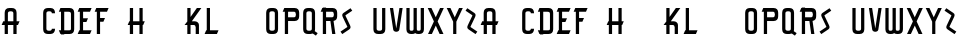 SplineFontDB: 3.0
FontName: TauntonSwank
FullName: Taunton Swank
FamilyName: TauntonSwank
Weight: Regular
Copyright: Copyright (c) 2015, Terrence Curran
UComments: "2015-5-25: Created with FontForge (http://fontforge.org)"
Version: 001.000
ItalicAngle: 0
UnderlinePosition: -100
UnderlineWidth: 50
Ascent: 800
Descent: 200
InvalidEm: 0
LayerCount: 2
Layer: 0 0 "Back" 1
Layer: 1 0 "Fore" 0
XUID: [1021 270 -1463357204 2819058]
FSType: 0
OS2Version: 0
OS2_WeightWidthSlopeOnly: 0
OS2_UseTypoMetrics: 1
CreationTime: 1432540265
<<<<<<< HEAD
ModificationTime: 1434603485
=======
ModificationTime: 1433832524
>>>>>>> 2afe1610b1a75c2339b6805c020a895049d75b81
PfmFamily: 17
TTFWeight: 400
TTFWidth: 5
LineGap: 90
VLineGap: 0
OS2TypoAscent: 0
OS2TypoAOffset: 1
OS2TypoDescent: 0
OS2TypoDOffset: 1
OS2TypoLinegap: 90
OS2WinAscent: 0
OS2WinAOffset: 1
OS2WinDescent: 0
OS2WinDOffset: 1
HheadAscent: 0
HheadAOffset: 1
HheadDescent: 0
HheadDOffset: 1
OS2CapHeight: 0
OS2XHeight: 0
OS2Vendor: 'GRIL'
MarkAttachClasses: 1
DEI: 91125
LangName: 1033 "" "" "" "" "" "" "" "" "" "" "" "" "" "Copyright (c) 2015, Terrence Curran (http://www.grilledcheese.com),+AAoA-with Reserved Font Name TauntonSwank.+AAoACgAA-This Font Software is licensed under the SIL Open Font License, Version 1.1.+AAoA-This license is copied below, and is also available with a FAQ at:+AAoA-http://scripts.sil.org/OFL+AAoACgAK------------------------------------------------------------+AAoA-SIL OPEN FONT LICENSE Version 1.1 - 26 February 2007+AAoA------------------------------------------------------------+AAoACgAA-PREAMBLE+AAoA-The goals of the Open Font License (OFL) are to stimulate worldwide+AAoA-development of collaborative font projects, to support the font creation+AAoA-efforts of academic and linguistic communities, and to provide a free and+AAoA-open framework in which fonts may be shared and improved in partnership+AAoA-with others.+AAoACgAA-The OFL allows the licensed fonts to be used, studied, modified and+AAoA-redistributed freely as long as they are not sold by themselves. The+AAoA-fonts, including any derivative works, can be bundled, embedded, +AAoA-redistributed and/or sold with any software provided that any reserved+AAoA-names are not used by derivative works. The fonts and derivatives,+AAoA-however, cannot be released under any other type of license. The+AAoA-requirement for fonts to remain under this license does not apply+AAoA-to any document created using the fonts or their derivatives.+AAoACgAA-DEFINITIONS+AAoAIgAA-Font Software+ACIA refers to the set of files released by the Copyright+AAoA-Holder(s) under this license and clearly marked as such. This may+AAoA-include source files, build scripts and documentation.+AAoACgAi-Reserved Font Name+ACIA refers to any names specified as such after the+AAoA-copyright statement(s).+AAoACgAi-Original Version+ACIA refers to the collection of Font Software components as+AAoA-distributed by the Copyright Holder(s).+AAoACgAi-Modified Version+ACIA refers to any derivative made by adding to, deleting,+AAoA-or substituting -- in part or in whole -- any of the components of the+AAoA-Original Version, by changing formats or by porting the Font Software to a+AAoA-new environment.+AAoACgAi-Author+ACIA refers to any designer, engineer, programmer, technical+AAoA-writer or other person who contributed to the Font Software.+AAoACgAA-PERMISSION & CONDITIONS+AAoA-Permission is hereby granted, free of charge, to any person obtaining+AAoA-a copy of the Font Software, to use, study, copy, merge, embed, modify,+AAoA-redistribute, and sell modified and unmodified copies of the Font+AAoA-Software, subject to the following conditions:+AAoACgAA-1) Neither the Font Software nor any of its individual components,+AAoA-in Original or Modified Versions, may be sold by itself.+AAoACgAA-2) Original or Modified Versions of the Font Software may be bundled,+AAoA-redistributed and/or sold with any software, provided that each copy+AAoA-contains the above copyright notice and this license. These can be+AAoA-included either as stand-alone text files, human-readable headers or+AAoA-in the appropriate machine-readable metadata fields within text or+AAoA-binary files as long as those fields can be easily viewed by the user.+AAoACgAA-3) No Modified Version of the Font Software may use the Reserved Font+AAoA-Name(s) unless explicit written permission is granted by the corresponding+AAoA-Copyright Holder. This restriction only applies to the primary font name as+AAoA-presented to the users.+AAoACgAA-4) The name(s) of the Copyright Holder(s) or the Author(s) of the Font+AAoA-Software shall not be used to promote, endorse or advertise any+AAoA-Modified Version, except to acknowledge the contribution(s) of the+AAoA-Copyright Holder(s) and the Author(s) or with their explicit written+AAoA-permission.+AAoACgAA-5) The Font Software, modified or unmodified, in part or in whole,+AAoA-must be distributed entirely under this license, and must not be+AAoA-distributed under any other license. The requirement for fonts to+AAoA-remain under this license does not apply to any document created+AAoA-using the Font Software.+AAoACgAA-TERMINATION+AAoA-This license becomes null and void if any of the above conditions are+AAoA-not met.+AAoACgAA-DISCLAIMER+AAoA-THE FONT SOFTWARE IS PROVIDED +ACIA-AS IS+ACIA, WITHOUT WARRANTY OF ANY KIND,+AAoA-EXPRESS OR IMPLIED, INCLUDING BUT NOT LIMITED TO ANY WARRANTIES OF+AAoA-MERCHANTABILITY, FITNESS FOR A PARTICULAR PURPOSE AND NONINFRINGEMENT+AAoA-OF COPYRIGHT, PATENT, TRADEMARK, OR OTHER RIGHT. IN NO EVENT SHALL THE+AAoA-COPYRIGHT HOLDER BE LIABLE FOR ANY CLAIM, DAMAGES OR OTHER LIABILITY,+AAoA-INCLUDING ANY GENERAL, SPECIAL, INDIRECT, INCIDENTAL, OR CONSEQUENTIAL+AAoA-DAMAGES, WHETHER IN AN ACTION OF CONTRACT, TORT OR OTHERWISE, ARISING+AAoA-FROM, OUT OF THE USE OR INABILITY TO USE THE FONT SOFTWARE OR FROM+AAoA-OTHER DEALINGS IN THE FONT SOFTWARE." "http://scripts.sil.org/OFL"
Encoding: ISO8859-1
UnicodeInterp: none
NameList: AGL For New Fonts
DisplaySize: -48
AntiAlias: 1
FitToEm: 1
WidthSeparation: 120
WinInfo: 21 21 10
BeginPrivate: 0
EndPrivate
Grid
-1000 592 m 0
 2000 592 l 1024
  Named: "top"
EndSplineSet
BeginChars: 256 52

StartChar: W
Encoding: 87 87 0
Width: 556
VWidth: 0
Flags: HW
HStem: -3 82<144.962 235.129 322.9 414.038> 571 20G<60 141 239 320 418 499>
VStem: 60 81<83.4075 591> 239 81<82.7598 591> 418 81<83.4075 591>
CounterMasks: 1 38
LayerCount: 2
Back
Fore
SplineSet
280 20 m 1
 261 5 235 -2 203 -2 c 1
 177 -2 l 1
 104 -2 60 37 60 115 c 10
 60 592 l 17
 141 592 l 9
 141 124 l 2
 142 92 149 80 186 80 c 0
 227 80 239 90 239 124 c 2
 239 592 l 17
 320 592 l 1
 320 124 l 2
 320 92 328 80 365 80 c 0
 406 80 418 90 418 124 c 2
 418 592 l 17
 499 592 l 9
 499 115 l 18
 499 37 455 -2 382 -2 c 1
 356 -2 l 1
 324 -2 299 5 280 20 c 1
EndSplineSet
EndChar

StartChar: S
Encoding: 83 83 1
Width: 371
VWidth: 0
Flags: W
VStem: 38 294
LayerCount: 2
Back
Fore
SplineSet
143 296 m 1
 94 400 l 2
 75 441 74 476 114 503 c 2
 288 620 l 1
 332 558 l 1
 167 447 l 2
 159 442 161 435 164 428 c 2
 223 305 l 1
 276 193 l 6
 295 152 296 117 256 90 c 6
 82 -27 l 5
 38 35 l 5
 203 146 l 6
 211 151 209 158 206 165 c 6
 143 296 l 1
EndSplineSet
EndChar

StartChar: A
Encoding: 65 65 2
Width: 529
VWidth: 0
Flags: HW
HStem: 193 93<81 117.135 197.815 334.184 415.469 449> 512 82<205.12 327.035>
VStem: 117 81<0 193 286 501.194> 334 81<0 193 286 504.422>
LayerCount: 2
Back
Fore
SplineSet
197.409179688 286 m 1
 334.212890625 286 l 1
 334 468 l 6
 334 502 309.09765625 512 266 512 c 4
 223.916015625 512 198 500 198 468 c 6
 197.409179688 286 l 1
415.46875 193 m 1
 415 0 l 1
 334 0 l 1
 334.18359375 193 l 1
 197.815429688 193 l 1
 198 0 l 1
 117 0 l 1
 117.134765625 193 l 1
 41 193 l 9
 81 286 l 17
 117.5 286 l 1
 117 477 l 6
 117 555 161.498046875 594 234 594 c 5
 298 594 l 5
 371 594 415 555 415 477 c 6
 415 286 l 1
 489 286 l 9
 449 193 l 17
 415.46875 193 l 1
EndSplineSet
EndChar

StartChar: N
Encoding: 78 78 3
Width: 443
VWidth: 0
Flags: W
<<<<<<< HEAD
HStem: 512 82<171.523 278.146>
VStem: 67 81<0 403.213 567.5 594> 284 81<0 504.422>
=======
HStem: 0 21G<90 171 307 388> 512 82<194.523 301.146>
VStem: 90 81<0 403.213 567.5 594> 307 81<0 504.422>
>>>>>>> 2afe1610b1a75c2339b6805c020a895049d75b81
LayerCount: 2
Back
Fore
SplineSet
<<<<<<< HEAD
67 508.770507812 m 1
 67 594 l 1
 148 594 l 1
 148 567.5 l 1
 178.280273438 583.354492188 211.005859375 594 248 594 c 0
 321 594 365 555 365 477 c 2
 365 0 l 1
 284 0 l 1
 284 468 l 2
 284 502 260 512 230 512 c 0
 205.515625 512 176.0234375 495.353515625 148 473.890625 c 1
 148 0 l 1
 67 0 l 1
 67 403.212890625 l 1
 19 457 l 1
 31.04296875 470.626953125 47.083984375 489.375976562 67 508.770507812 c 1
=======
90 508.770507812 m 1
 90 594 l 1
 171 594 l 1
 171 567.5 l 1
 201.280273438 583.354492188 234.005859375 594 271 594 c 0
 344 594 388 555 388 477 c 2
 388 0 l 1
 307 0 l 1
 307 468 l 2
 307 502 283 512 253 512 c 0
 228.515625 512 199.0234375 495.353515625 171 473.890625 c 1
 171 0 l 1
 90 0 l 1
 90 403.212890625 l 1
 42 457 l 1
 54.04296875 470.626953125 70.083984375 489.375976562 90 508.770507812 c 1
>>>>>>> 2afe1610b1a75c2339b6805c020a895049d75b81
EndSplineSet
EndChar

StartChar: K
Encoding: 75 75 4
Width: 498
VWidth: 0
Flags: HW
HStem: 0 21G<108 189 318 399> 196 93<221 309.12> 572 20G<108 189 331.51 459>
VStem: 108 81<0 196 388 592> 318 81<0 188.896>
LayerCount: 2
Back
Fore
SplineSet
108 285 m 1
 108 592 l 1
 189 592 l 1
 189 388 l 1
 347 592 l 1
 459 592 l 1
 221 289 l 1
 295 289 l 2
 345 289 399 253 399 198 c 2
 399 0 l 1
 318 0 l 1
 318 148 l 2
 318 168 300 196 275 196 c 2
 189 196 l 1
 189 0 l 1
 108 0 l 1
 108 196 l 1
 39 196 l 1
 108 285 l 1
EndSplineSet
EndChar

StartChar: L
Encoding: 76 76 5
Width: 430
VWidth: 0
Flags: W
HStem: 0 93<80 94 175 348> 572 20G<94 175>
VStem: 94 81<93 592>
LayerCount: 2
Back
Fore
SplineSet
175 93 m 5
 388 93 l 13
 348 0 l 21
 40 0 l 13
 80 93 l 21
 94 93 l 5
 94 592 l 1
 175 592 l 1
 175 93 l 5
EndSplineSet
EndChar

StartChar: M
Encoding: 77 77 6
Width: 660
VWidth: 0
Flags: W
<<<<<<< HEAD
HStem: 512 82<171.523 279.148 388.6 495.146>
VStem: 67 81<0 403.213 567.5 594> 284 81<0 488.9> 501 81<0 504.422>
CounterMasks: 1 70
=======
HStem: 0 21G<90 171 307 388 524 605> 512 82<194.523 302.148 411.6 518.146>
VStem: 90 81<0 403.213 567.5 594> 307 81<0 488.9> 524 81<0 504.422>
CounterMasks: 1 38
>>>>>>> 2afe1610b1a75c2339b6805c020a895049d75b81
LayerCount: 2
Back
Fore
SplineSet
<<<<<<< HEAD
345.243164062 551.299804688 m 1
 388 586 428.005859375 594 465 594 c 0
 538 594 582 555 582 477 c 2
 582 0 l 1
 501 0 l 1
 501 468 l 2
 501 502 477 512 447 512 c 0
 422.515625 512 393.0234375 495.353515625 365 473.890625 c 1
 365 0 l 1
 284 0 l 1
 284 468 l 2
 284 502 260 512 230 512 c 0
 205.515625 512 176.0234375 495.353515625 148 473.890625 c 1
 148 0 l 1
 67 0 l 1
 67 403.212890625 l 1
 19 457 l 1
 31.04296875 470.626953125 47.083984375 489.375976562 67 508.770507812 c 1
 67 594 l 1
 148 594 l 1
 148 567.5 l 1
 178.280273438 583.354492188 211.005859375 594 248 594 c 0
 292.100488012 594 325.617238317 579.766697565 345.243164062 551.299804688 c 1
=======
368.243164062 551.299804688 m 1
 411 586 451.005859375 594 488 594 c 0
 561 594 605 555 605 477 c 2
 605 0 l 1
 524 0 l 1
 524 468 l 2
 524 502 500 512 470 512 c 0
 445.515625 512 416.0234375 495.353515625 388 473.890625 c 1
 388 0 l 1
 307 0 l 1
 307 468 l 2
 307 502 283 512 253 512 c 0
 228.515625 512 199.0234375 495.353515625 171 473.890625 c 1
 171 0 l 1
 90 0 l 1
 90 403.212890625 l 1
 42 457 l 1
 54.04296875 470.626953125 70.083984375 489.375976562 90 508.770507812 c 1
 90 594 l 1
 171 594 l 1
 171 567.5 l 1
 201.280273438 583.354492188 234.005859375 594 271 594 c 0
 315.100585938 594 348.6171875 579.766601562 368.243164062 551.299804688 c 1
>>>>>>> 2afe1610b1a75c2339b6805c020a895049d75b81
EndSplineSet
EndChar

StartChar: E
Encoding: 69 69 7
Width: 435
VWidth: 0
Flags: HW
HStem: 0 93<82 96 177 350> 270 93<178 260> 499 93<82 96 177 350>
VStem: 96 81<93 270 363 499 592 603>
LayerCount: 2
Back
Fore
SplineSet
96 499 m 5
 42 499 l 5
 82 592 l 5
 96 592 l 5
 96 603 l 5
 177 603 l 5
 177 592 l 5
 390 592 l 5
 350 499 l 5
 177 499 l 5
 178 363 l 1
 300 363 l 9
 260 270 l 17
 177 270 l 1
 177 93 l 1
 390 93 l 9
 350 0 l 17
 42 0 l 9
 82 93 l 17
 96 93 l 1
 96 499 l 5
EndSplineSet
EndChar

StartChar: F
Encoding: 70 70 8
Width: 430
VWidth: 0
Flags: HW
HStem: 0 21G<96 177> 270 93<177 260> 499 93<82 96 177 350>
VStem: 96 81<0 270 363 499 592 603>
LayerCount: 2
Back
Fore
SplineSet
177 0 m 1
 96 0 l 1
 96 499 l 5
 42 499 l 5
 82 592 l 5
 96 592 l 5
 96 603 l 5
 177 603 l 5
 177 592 l 5
 390 592 l 5
 350 499 l 5
 177 499 l 5
 177 363 l 1
 300 363 l 9
 260 270 l 17
 177 270 l 1
 177 0 l 1
EndSplineSet
EndChar

StartChar: I
Encoding: 73 73 9
Width: 434
VWidth: 0
Flags: W
<<<<<<< HEAD
HStem: -3 93<81 167 248 349> 498 93<81 167 248 349>
VStem: 167 81<90 498>
=======
HStem: 0 93<82 168 249 350> 499 93<82 168 249 350>
VStem: 168 81<93 499>
>>>>>>> 2afe1610b1a75c2339b6805c020a895049d75b81
LayerCount: 2
Back
Fore
SplineSet
<<<<<<< HEAD
248 498 m 1
 248 90 l 1
 389 90 l 9
 349 -3 l 17
 41 -3 l 9
 81 90 l 17
 167 90 l 1
 167 498 l 1
 41 498 l 1
 81 591 l 1
 389 591 l 1
 349 498 l 1
 248 498 l 1
=======
249 499 m 1
 249 93 l 1
 390 93 l 9
 350 0 l 17
 42 0 l 9
 82 93 l 17
 168 93 l 1
 168 499 l 1
 42 499 l 1
 82 592 l 1
 390 592 l 1
 350 499 l 1
 249 499 l 1
>>>>>>> 2afe1610b1a75c2339b6805c020a895049d75b81
EndSplineSet
EndChar

StartChar: J
Encoding: 74 74 10
Width: 491
VWidth: 0
Flags: W
<<<<<<< HEAD
HStem: -3 82<114.931 202.035> 498 93<123 209 290 391>
VStem: 209 81<87.5352 498>
=======
HStem: -2 82<134.931 222.035> 499 93<143 229 310 411>
VStem: 229 81<88.5352 499>
>>>>>>> 2afe1610b1a75c2339b6805c020a895049d75b81
LayerCount: 2
Back
Fore
SplineSet
<<<<<<< HEAD
102 133 m 1
 108 95 131 79 154 79 c 0
 176 79 209 88 209 122 c 1
 209 498 l 1
 83 498 l 1
 123 591 l 1
 431 591 l 1
 391 498 l 1
 290 498 l 1
 290 115 l 1
 290 37 246 -3 173 -3 c 1
 143 -3 l 1
 70.498046875 -3 42 34 24 102 c 1
 102 133 l 1
=======
122 134 m 1
 128 96 151 80 174 80 c 0
 196 80 229 89 229 123 c 1
 229 499 l 1
 103 499 l 1
 143 592 l 1
 451 592 l 1
 411 499 l 1
 310 499 l 1
 310 116 l 1
 310 38 266 -2 193 -2 c 1
 163 -2 l 1
 90.498046875 -2 62 35 44 103 c 1
 122 134 l 1
>>>>>>> 2afe1610b1a75c2339b6805c020a895049d75b81
EndSplineSet
EndChar

StartChar: H
Encoding: 72 72 11
Width: 510
VWidth: 0
Flags: HW
HStem: 0 21G<96 177 336 417> 196 93<82 96 177 336 417 430> 572 20G<96 177 336 417>
VStem: 96 81<0 196 289 592> 336 81<0 196 289 592>
LayerCount: 2
Back
Fore
SplineSet
336 196 m 1
 177 196 l 1
 177 0 l 1
 96 0 l 1
 96 196 l 1
 42 196 l 1
 82 289 l 1
 96 289 l 1
 96 592 l 5
 177 592 l 5
 177 289 l 1
 336 289 l 1
 336 592 l 5
 417 592 l 5
 417 289 l 1
 470 289 l 1
 430 196 l 1
 417 196 l 1
 417 0 l 1
 336 0 l 1
 336 196 l 1
EndSplineSet
EndChar

StartChar: V
Encoding: 86 86 12
Width: 409
VWidth: 0
Flags: HW
HStem: 571 20G<48 131.092 282.908 366>
VStem: 48 318
LayerCount: 2
Back
Fore
SplineSet
207 -2 m 0
 187 -2 137.43359375 7.9853515625 131 50 c 2
 48 592 l 1
 128 592 l 1
 207 81 l 1
 286 592 l 1
 366 592 l 1
 283 50 l 2
 276.56640625 7.9853515625 227 -2 207 -2 c 0
EndSplineSet
EndChar

StartChar: G
Encoding: 71 71 13
Width: 404
VWidth: 0
Flags: W
<<<<<<< HEAD
HStem: -3 82<124.965 247.035> 512 82<124.965 247.035>
VStem: 37 81<89.8059 501.194> 254 81<88.7034 185 468 504.538>
=======
HStem: -2 82<141.965 264.035> 512 82<141.965 264.035>
VStem: 54 81<90.8059 124 468 501.194> 271 81<89.7034 124 468 504.538>
>>>>>>> 2afe1610b1a75c2339b6805c020a895049d75b81
LayerCount: 2
Back
Fore
SplineSet
<<<<<<< HEAD
254 185 m 5
 186 143 l 5
 186 236 l 5
 335 326 l 5
 335 123 l 5
 335 45 291 -3 218 -3 c 5
 154 -3 l 5
 81 -3 37 36 37 114 c 5
 37 477 l 5
 37 555 81 594 154 594 c 5
 218 594 l 5
 291 594 335 553 335 468 c 5
 254 468 l 5
 254 502 229 512 186 512 c 4
 144 512 118 500 118 468 c 5
 118 123 l 5
 118 91 144 79 186 79 c 4
 229 79 254 89 254 123 c 5
 254 185 l 5
=======
271 186 m 1
 271 124 l 1
 271 90 246 80 203 80 c 0
 161 80 135 92 135 124 c 1
 135 468 l 1
 135 500 161 512 203 512 c 0
 246 512 271 502 271 468 c 1
 352 468 l 1
 352 553 308 594 235 594 c 1
 171 594 l 1
 98 594 54 555 54 477 c 1
 54 115 l 1
 54 37 98 -2 171 -2 c 1
 235 -2 l 1
 308 -2 352 46 352 124 c 1
 352 327 l 1
 203 237 l 1
 203 144 l 1
 271 186 l 1
>>>>>>> 2afe1610b1a75c2339b6805c020a895049d75b81
EndSplineSet
EndChar

StartChar: O
Encoding: 79 79 14
Width: 419
VWidth: 0
Flags: W
HStem: -2 82<141.965 264.035> 512 82<141.965 264.035>
VStem: 54 81<90.8059 501.194> 271 81<87.5781 504.422>
LayerCount: 2
Back
Fore
SplineSet
352 115 m 1
 352 37 308 -2 235 -2 c 1
 171 -2 l 1
 98 -2 54 37 54 115 c 1
 54 477 l 1
 54 555 98 594 171 594 c 1
 235 594 l 1
 308 594 352 555 352 477 c 1
 352 115 l 1
271 124 m 1
 271 468 l 1
 271 502 246 512 203 512 c 0
 161 512 135 500 135 468 c 1
 135 124 l 1
 135 92 161 80 203 80 c 0
 246 80 271 90 271 124 c 1
EndSplineSet
EndChar

StartChar: Q
Encoding: 81 81 15
Width: 454
VWidth: 0
Flags: W
HStem: -2 82<141.965 265.366> 512 82<141.965 264.035>
VStem: 54 81<90.8059 501.194> 271 81<87.8333 504.422>
LayerCount: 2
Back
Fore
SplineSet
345 68 m 1
 417 20 l 1
 373 -42 l 1
 295 10 l 1
 278 2 258 -2 235 -2 c 1
 171 -2 l 1
 98 -2 54 37 54 115 c 1
 54 477 l 1
 54 555 98 594 171 594 c 1
 235 594 l 1
 308 594 352 555 352 477 c 1
 352 115 l 1
 352 97 349 82 345 68 c 1
271 124 m 1
 271 468 l 1
 271 502 246 512 203 512 c 0
 161 512 135 500 135 468 c 1
 135 124 l 1
 135 92 161 80 203 80 c 0
 246 80 271 90 271 124 c 1
EndSplineSet
EndChar

StartChar: U
Encoding: 85 85 16
Width: 415
VWidth: 0
Flags: W
HStem: -2 82<148.12 270.035> 572 20G<60 141 277 358>
VStem: 60 81<90.8059 592> 277 81<87.5781 592>
LayerCount: 2
Back
Fore
SplineSet
358 592 m 1
 358 115 l 1
 358 37 314 -2 241 -2 c 1
 177 -2 l 1
 104.498046875 -2 60 37 60 115 c 1
 60 592 l 1
 141 592 l 1
 141 124 l 1
 141 92 166.916015625 80 209 80 c 0
 252.09765625 80 277 90 277 124 c 1
 277 592 l 1
 358 592 l 1
EndSplineSet
EndChar

StartChar: C
Encoding: 67 67 17
Width: 402
VWidth: 0
Flags: HW
HStem: -2 82<141.965 264.035> 512 82<141.965 264.035>
VStem: 54 81<90.8059 501.194> 271 81<89.7034 124 468 504.538>
LayerCount: 2
Back
Fore
SplineSet
352 124 m 1
 352 46 308 -2 235 -2 c 1
 171 -2 l 1
 98 -2 54 37 54 115 c 1
 54 477 l 1
 54 555 98 594 171 594 c 1
 235 594 l 1
 308 594 352 553 352 468 c 1
 271 468 l 1
 271 502 246 512 203 512 c 0
 161 512 135 500 135 468 c 1
 135 124 l 1
 135 92 161 80 203 80 c 0
 246 80 271 90 271 124 c 1
 352 124 l 1
EndSplineSet
EndChar

StartChar: P
Encoding: 80 80 18
Width: 506
VWidth: 0
Flags: HW
HStem: 0 21G<96 177> 279 93<177 364.752> 499 93<82 96 177 362.194>
VStem: 96 81<0 279 372 499 592 603> 373 82<379.428 491.571>
LayerCount: 2
Back
Fore
SplineSet
328 372 m 5
 361 372 373 402 373 431 c 4
 373 464 363 499 329 499 c 6
 177 499 l 5
 177 372 l 5
 328 372 l 5
337 278 m 5
 177 279 l 5
 177 0 l 1
 96 0 l 1
 96 499 l 5
 42 499 l 5
 82 592 l 5
 96 592 l 5
 96 603 l 5
 177 603 l 5
 177 592 l 5
 338 592 l 6
 416 592 455 548 455 475 c 5
 455 396 l 5
 455 323 416 279 337 278 c 5
EndSplineSet
EndChar

StartChar: R
Encoding: 82 82 19
Width: 504
VWidth: 0
Flags: W
HStem: 0 21G<96 177 326.774 410> 279 93<177 285> 499 93<82 96 177 362.194>
VStem: 96 81<0 279 372 499 592 603> 373 82<378.82 491.571>
LayerCount: 2
Back
Fore
SplineSet
285 279 m 1
 177 279 l 1
 177 0 l 1
 96 0 l 1
 96 499 l 1
 42 499 l 1
 82 592 l 1
 96 592 l 1
 96 603 l 1
 177 603 l 1
 177 592 l 1
 338 592 l 2
 416 592 455 548 455 475 c 1
 455 396 l 1
 455 333 425 290 364 281 c 1
 410 0 l 1
 330 0 l 1
 285 279 l 1
328 372 m 1
 361 372 373 402 373 431 c 0
 373 464 363 499 329 499 c 2
 177 499 l 1
 177 372 l 1
 328 372 l 1
EndSplineSet
EndChar

StartChar: X
Encoding: 88 88 20
Width: 485
VWidth: 0
Flags: W
HStem: 0 21G<51 157.208 331 437> 572 20G<43 146.237 341.763 445>
LayerCount: 2
Back
Fore
SplineSet
245 192 m 1
 147 0 l 1
 51 0 l 1
 198 287 l 1
 43 592 l 1
 136 592 l 1
 244 381 l 1
 352 592 l 1
 445 592 l 1
 291 287 l 1
 437 0 l 1
 341 0 l 1
 245 192 l 1
EndSplineSet
EndChar

StartChar: D
Encoding: 68 68 21
Width: 483
VWidth: 0
Flags: HW
HStem: 0 93<86 100 181.042 345.038> 499 93<86 100 181 342.035>
VStem: 100 81<-11 0 93 499 592 603> 349 81<96.0908 490.157>
LayerCount: 2
Back
Fore
SplineSet
181 499 m 1
 181 93 l 1
 181 93 239 92 281 92 c 0
 324 92 349 92 349 126 c 1
 349 455 l 1
 349 489 324 499 281 499 c 1
 181 499 l 1
181 592 m 1
 313 592 l 1
 386 592 430 554 430 476 c 1
 430 117 l 1
 430 39 386 0 313 0 c 1
 181 0 l 1
 181 -11 l 1
 100 -11 l 1
 100 0 l 1
 86 0 l 1
 46 93 l 1
 100 93 l 1
 100 499 l 1
 46 499 l 1
 86 592 l 1
 100 592 l 1
 100 603 l 1
 181 603 l 1
 181 592 l 1
EndSplineSet
EndChar

StartChar: B
Encoding: 66 66 22
Width: 507
VWidth: 0
<<<<<<< HEAD
Flags: W
HStem: -3 93<81 95 176 361.194> 267 93<176 309.875> 487 93<81 95 176 309.194> 571 20G<95 176>
VStem: 95 81<-14 -3 90 267 360 487 580 591> 320 82<368.563 479.035> 372 82<100.656 259.373>
=======
Flags: HW
HStem: 0 93<86 100 181 366.194> 279 93<181 314.875> 499 93<86 100 181 314.194>
VStem: 100 81<-11 0 93 279 372 499 592 603> 325 82<380.563 491.035> 377 82<103.656 271.373>
>>>>>>> 2afe1610b1a75c2339b6805c020a895049d75b81
LayerCount: 2
Back
Fore
SplineSet
<<<<<<< HEAD
95 487 m 1xea
 41 487 l 1
 81 580 l 1
 95 580 l 1xea
 95 591 l 1
 176 591 l 1xda
 176 580 l 1
 285 580 l 2
 363 580 402 542 402 469 c 1
 402 425 l 2xec
 402 401 398 365 364 344 c 5
 410 343 454 304 454 255 c 5
 454 114 l 1
 454 41 415 -3 337 -3 c 2
 176 -3 l 1
 176 -14 l 1
 95 -14 l 1
 95 -3 l 1
 81 -3 l 1
 41 90 l 1
 95 90 l 1
 95 487 l 1xea
275 360 m 1
 308 360 320 395 320 424 c 0xec
 320 457 310 487 276 487 c 2
 176 487 l 1
 176 360 l 1
 275 360 l 1
176 90 m 1
 328 90 l 2
 348 90 372 111 372 145 c 2
 372 206 l 2xca
 372 235 361.993484236 265.899141386 327.298828125 266.104492188 c 2
 176 267 l 1
 176 90 l 1
=======
100 499 m 5xf4
 46 499 l 5
 86 592 l 5
 100 592 l 5
 100 603 l 5
 181 603 l 5
 181 592 l 5
 290 592 l 6
 368 592 407 554 407 481 c 5
 407 437 l 6xf8
 407 413 403 377 369 356 c 5
 415 355 459 316 459 267 c 5
 459 117 l 1
 459 44 420 0 342 0 c 2
 181 0 l 1
 181 -11 l 1
 100 -11 l 1
 100 0 l 1
 86 0 l 1
 46 93 l 1
 100 93 l 1
 100 499 l 5xf4
280 372 m 5
 313 372 325 407 325 436 c 4
 325 469 315 499 281 499 c 6
 181 499 l 5
 181 372 l 5
 280 372 l 5
181 93 m 1
 333 93 l 2
 353 93 377 114 377 148 c 2
 377 218 l 6xf4
 377 247 366.993164062 277.899414062 332.298828125 278.104492188 c 6
 181 279 l 5
 181 93 l 1
>>>>>>> 2afe1610b1a75c2339b6805c020a895049d75b81
EndSplineSet
EndChar

StartChar: Y
Encoding: 89 89 23
Width: 485
VWidth: 0
Flags: HW
HStem: -3 21G<204 284> 571 20G<43 146.189 341.811 445>
VStem: 204 80<-3 280>
LayerCount: 2
Back
Fore
SplineSet
204 281 m 1
 43 592 l 1
 136 592 l 1
 244 380 l 1
 352 592 l 1
 445 592 l 1
 284 281 l 1
 284 0 l 5
 204 0 l 5
 204 281 l 1
EndSplineSet
EndChar

StartChar: Z
Encoding: 90 90 24
Width: 370
VWidth: 0
Flags: HW
LayerCount: 2
Back
Fore
SplineSet
228 296 m 1
 277 400 l 2
 296 441 297 476 257 503 c 2
 83 620 l 1
 39 558 l 1
 204 447 l 2
 212 442 210 435 207 428 c 2
 148 305 l 1
 95 193 l 2
 76 152 75 117 115 90 c 2
 289 -27 l 1
 333 35 l 1
 168 146 l 2
 160 151 162 158 165 165 c 2
 228 296 l 1
EndSplineSet
EndChar

StartChar: T
Encoding: 84 84 25
Width: 429
VWidth: 0
Flags: W
<<<<<<< HEAD
HStem: -3 21G<167 248> 498 93<81 167 248 349>
VStem: 167 81<-3 498>
=======
HStem: 0 21G<167 248> 499 93<81 167 248 349>
VStem: 167 81<0 499>
>>>>>>> 2afe1610b1a75c2339b6805c020a895049d75b81
LayerCount: 2
Back
Fore
SplineSet
<<<<<<< HEAD
248 498 m 1
 248 -3 l 1
 167 -3 l 1
 167 498 l 1
 41 498 l 1
 81 591 l 1
 389 591 l 1
 349 498 l 1
 248 498 l 1
=======
248 499 m 5
 248 0 l 1
 167 0 l 1
 167 499 l 5
 41 499 l 5
 81 592 l 5
 389 592 l 5
 349 499 l 5
 248 499 l 5
>>>>>>> 2afe1610b1a75c2339b6805c020a895049d75b81
EndSplineSet
EndChar

StartChar: r
Encoding: 114 114 26
Width: 504
VWidth: 0
Flags: HW
LayerCount: 2
Back
Fore
Refer: 19 82 N 1 0 0 1 0 0 2
EndChar

StartChar: i
Encoding: 105 105 27
Width: 434
VWidth: 0
Flags: HW
LayerCount: 2
Back
Fore
Refer: 9 73 N 1 0 0 1 0 0 2
EndChar

StartChar: a
Encoding: 97 97 28
Width: 529
VWidth: 0
Flags: HW
LayerCount: 2
Back
Fore
Refer: 2 65 N 1 0 0 1 0 0 2
EndChar

StartChar: b
Encoding: 98 98 29
Width: 507
VWidth: 0
Flags: HW
LayerCount: 2
Back
Fore
Refer: 22 66 N 1 0 0 1 0 0 2
EndChar

StartChar: c
Encoding: 99 99 30
Width: 402
VWidth: 0
Flags: HW
LayerCount: 2
Back
Fore
Refer: 17 67 N 1 0 0 1 0 0 2
EndChar

StartChar: d
Encoding: 100 100 31
Width: 483
VWidth: 0
Flags: HW
LayerCount: 2
Back
Fore
Refer: 21 68 N 1 0 0 1 0 0 2
EndChar

StartChar: e
Encoding: 101 101 32
Width: 435
VWidth: 0
Flags: HW
LayerCount: 2
Back
Fore
Refer: 7 69 N 1 0 0 1 0 0 2
EndChar

StartChar: f
Encoding: 102 102 33
Width: 430
VWidth: 0
Flags: HW
LayerCount: 2
Back
Fore
Refer: 8 70 N 1 0 0 1 0 0 2
EndChar

StartChar: g
Encoding: 103 103 34
Width: 404
VWidth: 0
Flags: HW
LayerCount: 2
Back
Fore
Refer: 13 71 N 1 0 0 1 0 0 2
EndChar

StartChar: h
Encoding: 104 104 35
Width: 510
VWidth: 0
Flags: HW
LayerCount: 2
Back
Fore
Refer: 11 72 N 1 0 0 1 0 0 2
EndChar

StartChar: j
Encoding: 106 106 36
Width: 491
VWidth: 0
Flags: HW
LayerCount: 2
Back
Fore
Refer: 10 74 N 1 0 0 1 0 0 2
EndChar

StartChar: k
Encoding: 107 107 37
Width: 498
VWidth: 0
Flags: HW
LayerCount: 2
Back
Fore
Refer: 4 75 N 1 0 0 1 0 0 2
EndChar

StartChar: l
Encoding: 108 108 38
Width: 430
VWidth: 0
Flags: HW
LayerCount: 2
Back
Fore
Refer: 5 76 N 1 0 0 1 0 0 2
EndChar

StartChar: m
Encoding: 109 109 39
Width: 660
VWidth: 0
Flags: HW
LayerCount: 2
Back
Fore
Refer: 6 77 N 1 0 0 1 0 0 2
EndChar

StartChar: n
Encoding: 110 110 40
Width: 443
VWidth: 0
Flags: HW
LayerCount: 2
Back
Fore
Refer: 3 78 N 1 0 0 1 0 0 2
EndChar

StartChar: o
Encoding: 111 111 41
Width: 419
VWidth: 0
Flags: HW
LayerCount: 2
Back
Fore
Refer: 14 79 N 1 0 0 1 0 0 2
EndChar

StartChar: p
Encoding: 112 112 42
Width: 506
VWidth: 0
Flags: HW
LayerCount: 2
Back
Fore
Refer: 18 80 N 1 0 0 1 0 0 2
EndChar

StartChar: q
Encoding: 113 113 43
Width: 454
VWidth: 0
Flags: HW
LayerCount: 2
Back
Fore
Refer: 15 81 N 1 0 0 1 0 0 2
EndChar

StartChar: s
Encoding: 115 115 44
Width: 371
VWidth: 0
Flags: HW
LayerCount: 2
Back
Fore
Refer: 1 83 N 1 0 0 1 0 0 2
EndChar

StartChar: t
Encoding: 116 116 45
Width: 429
VWidth: 0
Flags: HW
LayerCount: 2
Back
Fore
Refer: 25 84 N 1 0 0 1 0 0 2
EndChar

StartChar: u
Encoding: 117 117 46
Width: 415
VWidth: 0
Flags: HW
LayerCount: 2
Back
Fore
Refer: 16 85 N 1 0 0 1 0 0 2
EndChar

StartChar: v
Encoding: 118 118 47
Width: 409
VWidth: 0
Flags: HW
LayerCount: 2
Back
Fore
Refer: 12 86 N 1 0 0 1 0 0 2
EndChar

StartChar: w
Encoding: 119 119 48
Width: 556
VWidth: 0
Flags: HW
LayerCount: 2
Back
Fore
Refer: 0 87 N 1 0 0 1 0 0 2
EndChar

StartChar: x
Encoding: 120 120 49
Width: 485
VWidth: 0
Flags: HW
LayerCount: 2
Back
Fore
Refer: 20 88 N 1 0 0 1 0 0 2
EndChar

StartChar: y
Encoding: 121 121 50
Width: 485
VWidth: 0
Flags: HW
LayerCount: 2
Back
Fore
Refer: 23 89 N 1 0 0 1 0 0 2
EndChar

StartChar: z
Encoding: 122 122 51
Width: 370
VWidth: 0
Flags: HW
LayerCount: 2
Back
Fore
Refer: 24 90 N 1 0 0 1 0 0 2
EndChar
EndChars
EndSplineFont
